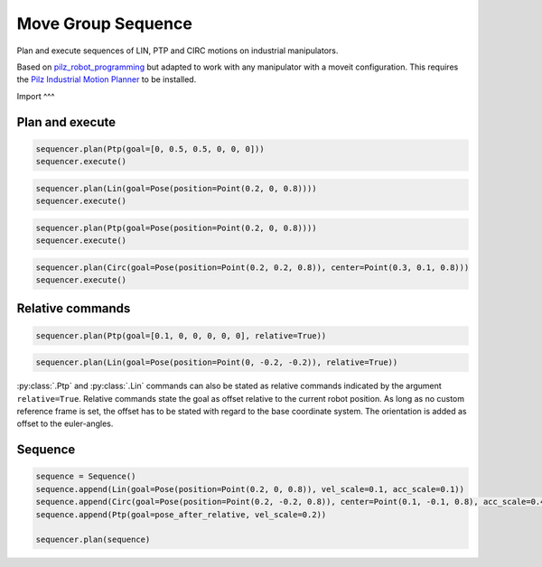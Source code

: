Move Group Sequence
===================

Plan and execute sequences of LIN, PTP and CIRC motions on industrial manipulators.

Based on `pilz_robot_programming <https://github.com/PilzDE/pilz_industrial_motion/tree/melodic-devel/pilz_robot_programming>`_ but adapted to work with any manipulator with a moveit configuration. This requires the `Pilz Industrial Motion Planner <https://ros-planning.github.io/moveit_tutorials/doc/pilz_industrial_motion_planner/pilz_industrial_motion_planner.html>`_ to be installed.

Import
^^^

.. code-block:: python
    from move_group_sequence import MoveGroupSequence, Ptp, Lin, Circ
    from geometry_msgs.msg import Point, Pose
    from moveit_commander import MoveGroupCommander

    PLANNING_GROUP = "manipulator"
    move_group = MoveGroupCommander(PLANNING_GROUP)
    sequencer = MoveGroupSequence(move_group)

Plan and execute
^^^^
.. code-block:: python

    sequencer.plan(Ptp(goal=[0, 0.5, 0.5, 0, 0, 0]))
    sequencer.execute()

.. code-block:: python

    sequencer.plan(Lin(goal=Pose(position=Point(0.2, 0, 0.8))))
    sequencer.execute()

.. code-block:: python

    sequencer.plan(Ptp(goal=Pose(position=Point(0.2, 0, 0.8))))
    sequencer.execute()

.. code-block:: python

    sequencer.plan(Circ(goal=Pose(position=Point(0.2, 0.2, 0.8)), center=Point(0.3, 0.1, 0.8)))
    sequencer.execute()


Relative commands
^^^^^^^^^^^^^^^^^
.. code-block:: python

    sequencer.plan(Ptp(goal=[0.1, 0, 0, 0, 0, 0], relative=True))

.. code-block:: python

    sequencer.plan(Lin(goal=Pose(position=Point(0, -0.2, -0.2)), relative=True))

:py:class:`.Ptp` and :py:class:`.Lin` commands can also be stated as relative commands indicated by the argument
``relative=True``. Relative commands state the goal as offset relative to the current robot position.
As long as no custom reference frame is set, the offset has to be stated with regard to the base coordinate system.
The orientation is added as offset to the euler-angles.

Sequence
^^^^^^^^

.. code-block:: python

    sequence = Sequence()
    sequence.append(Lin(goal=Pose(position=Point(0.2, 0, 0.8)), vel_scale=0.1, acc_scale=0.1))
    sequence.append(Circ(goal=Pose(position=Point(0.2, -0.2, 0.8)), center=Point(0.1, -0.1, 0.8), acc_scale=0.4))
    sequence.append(Ptp(goal=pose_after_relative, vel_scale=0.2))

    sequencer.plan(sequence)
